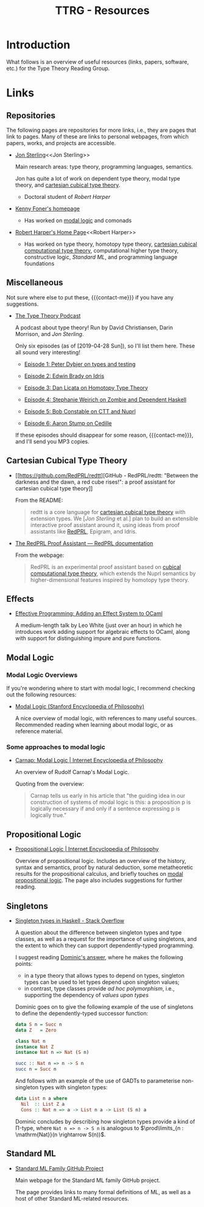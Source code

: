 #+TITLE: TTRG - Resources
#+OPTIONS: author:nil date:nil email:nil

#+MACRO: contact-me @ me on Slack or GitHub, or ping me an e-mail

* Introduction

What follows is an overview of useful resources (links,
papers, software, etc.) for the Type Theory Reading Group.

* Links

** Repositories

The following pages are repositories for more links, i.e.,
they are pages that link to pages. Many of these are links to
personal webpages, from which papers, works, and projects are
accessible.

- [[https://www.jonmsterling.com/][Jon Sterling]]<<Jon Sterling>>

  Main research areas: type theory, programming languages,
  semantics.

  Jon has quite a lot of work on dependent type theory, modal
  type theory, and [[CCTT][cartesian cubical type theory]].

  - Doctoral student of [[Robert Harper][Robert Harper]]

- [[http://very.science/][Kenny Foner's homepage]]

  - Has worked on [[modal-logic][modal logic]] and comonads

- [[https://www.cs.cmu.edu/~rwh/][Robert Harper's Home Page]]<<Robert Harper>>

  - Has worked on type theory, homotopy type theory, [[CCTT][cartesian
    cubical computational type theory]], computational higher
    type theory, constructive logic, [[Standard ML][Standard ML]], and
    programming language foundations

** Miscellaneous

Not sure where else to put these, {{{contact-me}}} if you have
any suggestions.

- [[http://typetheorypodcast.com/][The Type Theory Podcast]]

  A podcast about type theory! Run by David Christiansen,
  Darin Morrison, and [[Jon Sterling][Jon Sterling]].

  Only six episodes (as of [2019-04-28 Sun]), so I'll list
  them here. These all sound very interesting!

  - [[http://typetheorypodcast.com/2014/08/episode-1-peter-dybjer-on-type-theory-and-testing/][Episode 1: Peter Dybjer on types and testing]]

  - [[http://typetheorypodcast.com/2014/09/episode-2-edwin-brady-on-idris/][Episode 2: Edwin Brady on Idris]]

  - [[http://typetheorypodcast.com/2015/01/episode-3-dan-licata-on-homotopy-type-theory/][Episode 3: Dan Licata on Homotopy Type Theory]]

  - [[http://typetheorypodcast.com/2015/04/episode-4-stephanie-weirich-on-zombie-and-dependent-haskell/][Episode 4: Stephanie Weirich on Zombie and Dependent
    Haskell]]

  - [[http://typetheorypodcast.com/2015/08/episode-5-bob-constable-on-ctt-and-nuprl/][Episode 5: Bob Constable on CTT and Nuprl]]

  - [[http://typetheorypodcast.com/2016/12/episode-6-aaron-stump-on-cedille/][Episode 6: Aaron Stump on Cedille]]

  If these episodes should disappear for some reason,
  {{{contact-me}}}, and I'll send you MP3 copies.

** Cartesian Cubical Type Theory<<CCTT>>

- [[https://github.com/RedPRL/redtt][GitHub - RedPRL/redtt: "Between the darkness and the dawn, a
  red cube rises!": a proof assistant for cartesian cubical
  type theory]]

  From the README:

  #+BEGIN_QUOTE
  redtt is a core language for [[CCTT][cartesian cubical type theory]]
  with extension types. We [[[Jon Sterling][Jon Sterling]] et al.] plan to build
  an extensible interactive proof assistant around it, using
  ideas from proof assistants like [[RedPRL][RedPRL]], Epigram, and Idris.
  #+END_QUOTE

- [[http://www.redprl.org/en/latest/][The RedPRL Proof Assistant — RedPRL documentation]]<<RedPRL>>

  From the webpage:

  #+BEGIN_QUOTE
  RedPRL is an experimental proof assistant based on [[CCTT][cubical
  computational type theory]], which extends the Nuprl semantics
  by higher-dimensional features inspired by homotopy type
  theory.
  #+END_QUOTE

** Effects

- [[https://www.janestreet.com/tech-talks/effective-programming/][Effective Programming: Adding an Effect System to OCaml]]

  A medium-length talk by Leo White (just over an hour) in
  which he introduces work adding support for algebraic
  effects to OCaml, along with support for distinguishing
  impure and pure functions.

** Modal Logic<<modal-logic>>

*** Modal Logic Overviews

If you're wondering where to start with modal logic, I
recommend checking out the following resources:

- [[https://plato.stanford.edu/entries/logic-modal/][Modal Logic (Stanford Encyclopedia of Philosophy)]]

  A nice overview of modal logic, with references to many
  useful sources. Recommended reading when learning about
  modal logic, or as reference material.

*** Some approaches to modal logic

- [[https://www.iep.utm.edu/cmlogic/][Carnap: Modal Logic | Internet Encyclopedia of Philosophy]]

  An overview of Rudolf Carnap's Modal Logic.

  Quoting from the overview:

  #+BEGIN_QUOTE
  Carnap tells us early in his article that "the guiding idea
  in our construction of systems of modal logic is this: a
  proposition p is logically necessary if and only if a
  sentence expressing p is logically true."
  #+END_QUOTE

** Propositional Logic

- [[https://www.iep.utm.edu/prop-log/][Propositional Logic | Internet Encyclopedia of Philosophy]]

  Overview of propositional logic. Includes an overview of the
  history, syntax and semantics, proof by natural deduction,
  some metatheoretic results for the propositional calculus,
  and briefly touches on [[modal-logic][modal propositional logic]]. The page
  also includes suggestions for further reading.

** Singletons

- [[https://stackoverflow.com/questions/16017294/singleton-types-in-haskell][Singleton types in Haskell - Stack Overflow]]

  A question about the difference between singleton types and
  type classes, as well as a request for the importance of
  using singletons, and the extent to which they can support
  dependently-typed programming.

  I suggest reading [[https://stackoverflow.com/questions/16017294/singleton-types-in-haskell/16018937#16018937][Dominic's answer]], where he makes the
  following points:

  - in a type theory that allows types to depend on types,
    singleton types can be used to let types depend upon
    singleton values;
  - in contrast, type classes provide /ad hoc polymorphism/,
    i.e., supporting the dependency of /values upon types/

  Dominic goes on to give the following example of the use of
  singletons to define the dependently-typed successor
  function:

  #+BEGIN_SRC haskell
    data S n = Succ n
    data Z   = Zero

    class Nat n
    instance Nat Z
    instance Nat n => Nat (S n)

    succ :: Nat n => n -> S n
    succ n = Succ n
  #+END_SRC

  And follows with an example of the use of GADTs to
  parameterise non-singleton types with singleton types:

  #+BEGIN_SRC haskell
    data List n a where
      Nil  :: List Z a
      Cons :: Nat n => a -> List n a -> List (S n) a
  #+END_SRC

  Dominic concludes by describing how singleton types provide
  a kind of \Pi-type, where =Nat n => n -> S n= is analogous
  to $\prod\limits_{n : \mathrm{Nat}}(n \rightarrow S(n))$.

** Standard ML

- [[http://sml-family.org/][Standard ML Family GitHub Project]]

  Main webpage for the Standard ML family GitHub project.

  The page provides links to many formal definitions of ML, as
  well as a host of other Standard ML-related resources.
